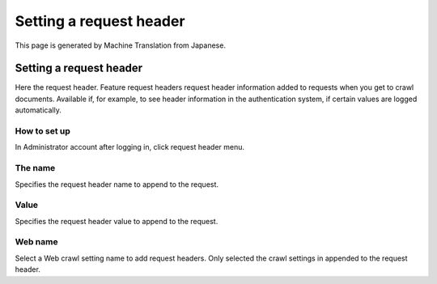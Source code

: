 ========================
Setting a request header
========================

This page is generated by Machine Translation from Japanese.

Setting a request header
========================

Here the request header. Feature request headers request header
information added to requests when you get to crawl documents. Available
if, for example, to see header information in the authentication system,
if certain values are logged automatically.

How to set up
-------------

In Administrator account after logging in, click request header menu.

|image0|

|image1|

The name
--------

Specifies the request header name to append to the request.

Value
-----

Specifies the request header value to append to the request.

Web name
--------

Select a Web crawl setting name to add request headers. Only selected
the crawl settings in appended to the request header.

.. |image0| image:: ../../../resources/images/en/2.0/requestHeader-1.png
.. |image1| image:: ../../../resources/images/en/2.0/requestHeader-2.png
